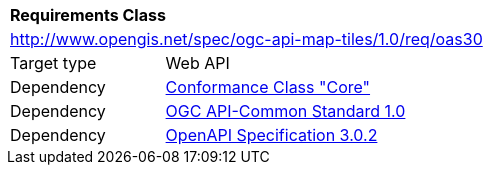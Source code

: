 [[rc_oas30]]
[cols="1,4",width="90%"]
|===
2+|*Requirements Class*
2+|http://www.opengis.net/spec/ogc-api-map-tiles/1.0/req/oas30
|Target type |Web API
|Dependency |<<rc_core,Conformance Class "Core">>
|Dependency |<<Common,OGC API-Common Standard 1.0>>
|Dependency |<<OpenAPI,OpenAPI Specification 3.0.2>>
|===

